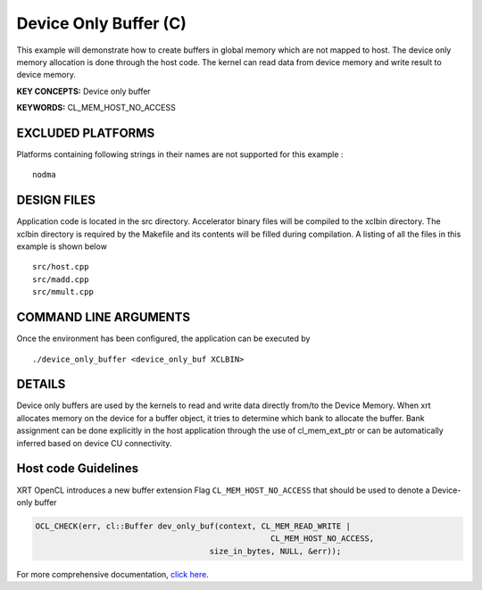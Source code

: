 Device Only Buffer (C)
======================

This example will demonstrate how to create buffers in global memory which are not mapped to host. The device only memory allocation is done through the host code. The kernel can read data from device memory and write result to device memory.

**KEY CONCEPTS:** Device only buffer

**KEYWORDS:** CL_MEM_HOST_NO_ACCESS

EXCLUDED PLATFORMS
------------------

Platforms containing following strings in their names are not supported for this example :

::

   nodma

DESIGN FILES
------------

Application code is located in the src directory. Accelerator binary files will be compiled to the xclbin directory. The xclbin directory is required by the Makefile and its contents will be filled during compilation. A listing of all the files in this example is shown below

::

   src/host.cpp
   src/madd.cpp
   src/mmult.cpp
   
COMMAND LINE ARGUMENTS
----------------------

Once the environment has been configured, the application can be executed by

::

   ./device_only_buffer <device_only_buf XCLBIN>

DETAILS
-------

Device only buffers are used by the kernels to read and write data directly from/to the Device Memory. When xrt allocates memory on the device for a buffer object, it tries to determine which bank to allocate the buffer. Bank assignment can be done explicitly in the host application through the use of cl_mem_ext_ptr or can be automatically inferred based on device CU connectivity.

Host code Guidelines
--------------------------

XRT OpenCL introduces a new buffer extension Flag ``CL_MEM_HOST_NO_ACCESS`` that should be used to denote a Device-only buffer

.. code-block:: c++

    OCL_CHECK(err, cl::Buffer dev_only_buf(context, CL_MEM_READ_WRITE |
                                                      CL_MEM_HOST_NO_ACCESS,
                                         size_in_bytes, NULL, &err));



For more comprehensive documentation, `click here <http://xilinx.github.io/Vitis_Accel_Examples>`__.